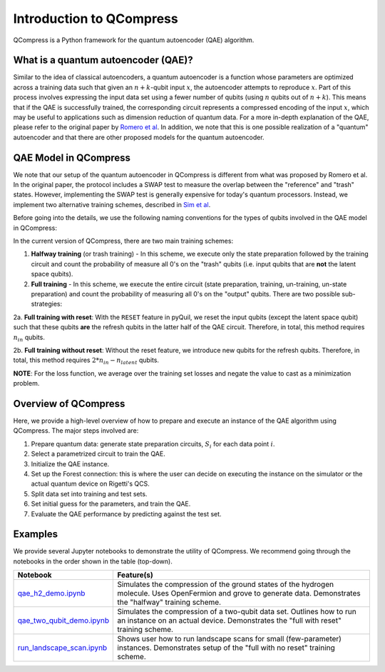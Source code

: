 
=========================
Introduction to QCompress
=========================

QCompress is a Python framework for the quantum autoencoder (QAE) algorithm.


What is a quantum autoencoder (QAE)?
====================================

.. image:: ../images/qae_image.png

Similar to the idea of classical autoencoders, a quantum autoencoder is a function whose parameters are optimized across a training data such that given an :math:`n+k`-qubit input :math:`x`, the autoencoder attempts to reproduce :math:`x`. Part of this process involves expressing the input data set using a fewer number of qubits (using :math:`n` qubits out of :math:`n+k`). This means that if the QAE is successfully trained, the corresponding circuit represents a compressed encoding of the input :math:`x`, which may be useful to applications such as dimension reduction of quantum data. For a more in-depth explanation of the QAE, please refer to the original paper by `Romero et al <https://arxiv.org/abs/1612.02806>`__. In addition, we note that this is one possible realization of a "quantum" autoencoder and that there are other proposed models for the quantum autoencoder.


QAE Model in QCompress
======================

We note that our setup of the quantum autoencoder in QCompress is different from what was proposed by Romero et al. In the original paper, the protocol includes a SWAP test to measure the overlap between the "reference" and "trash" states. However, implementing the SWAP test is generally expensive for today's quantum processors. Instead, we implement two alternative training schemes, described in `Sim et al <https://arxiv.org/abs/1810.10576>`__. 

Before going into the details, we use the following naming conventions for the types of qubits involved in the QAE model in QCompress:

.. image:: ../images/qae_structure.png

In the current version of QCompress, there are two main training schemes:

1. **Halfway training** (or trash training) - In this scheme, we execute only the state preparation followed by the training circuit and count the probability of measure all 0's on the "trash" qubits (i.e. input qubits that are **not** the latent space qubits).

2. **Full training** - In this scheme, we execute the entire circuit (state preparation, training, un-training, un-state preparation) and count the probability of measuring all 0's on the "output" qubits. There are two possible sub-strategies:

2a. **Full training with reset**: With the ``RESET`` feature in pyQuil, we reset the input qubits (except the latent space qubit) such that these qubits **are** the refresh qubits in the latter half of the QAE circuit. Therefore, in total, this method requires :math:`n_{in}` qubits.

2b. **Full training without reset**: Without the reset feature, we introduce new qubits for the refresh qubits. Therefore, in total, this method requires :math:`2 * n_{in} - n_{latent}` qubits.


**NOTE**: For the loss function, we average over the training set losses and negate the value to cast as a minimization problem. 


Overview of QCompress
=====================

Here, we provide a high-level overview of how to prepare and execute an instance of the QAE algorithm using QCompress. The major steps involved are:

1. Prepare quantum data: generate state preparation circuits, :math:`S_i` for each data point :math:`i`.
2. Select a parametrized circuit to train the QAE.
3. Initialize the QAE instance. 
4. Set up the Forest connection: this is where the user can decide on executing the instance on the simulator or the actual quantum device on Rigetti's QCS. 
5. Split data set into training and test sets.
6. Set initial guess for the parameters, and train the QAE.
7. Evaluate the QAE performance by predicting against the test set.


Examples
========

We provide several Jupyter notebooks to demonstrate the utility of QCompress. We recommend going through the notebooks in the order shown in the table (top-down).

.. csv-table::
   :header: Notebook, Feature(s)

   `qae_h2_demo.ipynb <https://github.com/hsim13372/QCompress/blob/master/examples/qae_h2_demo.ipynb>`__, Simulates the compression of the ground states of the hydrogen molecule. Uses OpenFermion and grove to generate data. Demonstrates the "halfway" training scheme.
   `qae_two_qubit_demo.ipynb <https://github.com/hsim13372/QCompress/blob/master/examples/qae_two_qubit_demo.ipynb>`__, Simulates the compression of a two-qubit data set. Outlines how to run an instance on an actual device. Demonstrates the "full with reset" training scheme.
   `run_landscape_scan.ipynb <https://github.com/hsim13372/QCompress/blob/master/examples/run_landscape_scan.ipynb>`__, Shows user how to run landscape scans for small (few-parameter) instances. Demonstrates setup of the "full with no reset" training scheme.

